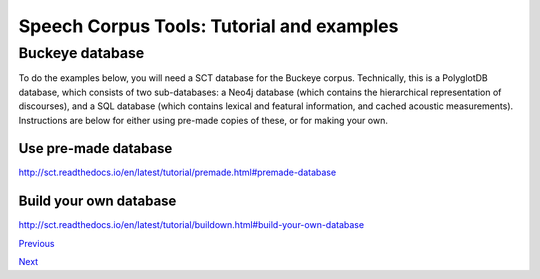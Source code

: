 ******************************************
Speech Corpus Tools: Tutorial and examples
******************************************



.. _buckeye:

Buckeye database
################

To do the examples below, you will need a SCT database for the Buckeye corpus.  Technically, this is a PolyglotDB database, which consists of two sub-databases: a Neo4j database (which contains the hierarchical representation of discourses), and a SQL database (which contains lexical and featural information, and cached acoustic measurements). Instructions are below for either using pre-made copies of these, or for making your own.

Use pre-made database
*********************
`<http://sct.readthedocs.io/en/latest/tutorial/premade.html#premade-database>`_


Build your own database
***********************
`<http://sct.readthedocs.io/en/latest/tutorial/buildown.html#build-your-own-database>`_


`Previous <http://sct.readthedocs.io/en/latest/tutorial/installation2.html>`_


`Next <http://sct.readthedocs.io/en/latest/tutorial/enrichment.html>`_
